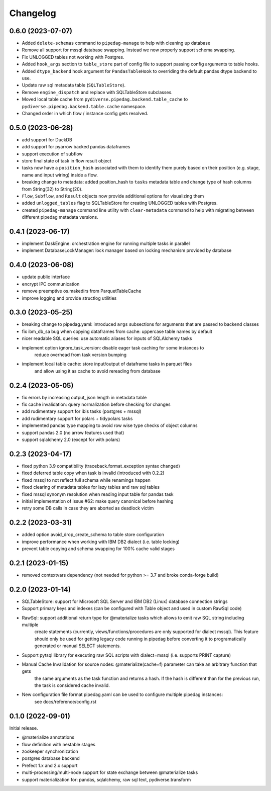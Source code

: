 ..
    Versioning follows semantic versioning, see also
    https://semver.org/spec/v2.0.0.html. The most important bits are:
    * Update the major if you break the public API and major > 0
    * Update the minor if you add new functionality
    * Update the patch if you fixed a bug

Changelog
=========

0.6.0 (2023-07-07)
------------------
- Added ``delete-schemas`` command to ``pipedag-manage`` to help with cleaning up database
- Remove all support for mssql database swapping. Instead we now properly support schema swapping.
- Fix UNLOGGED tables not working with Postgres.
- Added ``hook_args`` section to ``table_store`` part of config file to support passing config arguments to table hooks.
- Added ``dtype_backend`` hook argument for ``PandasTableHook`` to overriding the default pandas dtype backend to use.
- Update raw sql metadata table (``SQLTableStore``).
- Remove ``engine_dispatch`` and replace with SQLTableStore subclasses.
- Moved local table cache from ``pydiverse.pipedag.backend.table_cache`` to ``pydiverse.pipedag.backend.table.cache`` namespace.
- Changed order in which flow / instance config gets resolved.


0.5.0 (2023-06-28)
------------------
- add support for DuckDB
- add support for pyarrow backed pandas dataframes
- support execution of subflow
- store final state of task in flow result object
- tasks now have a ``position_hash`` associated with them to identify them purely based on their position (e.g. stage, name and input wiring) inside a flow.
- breaking change to metadata: added position_hash to ``tasks`` metadata table and change type of hash columns from String(32) to String(20).
- ``Flow``, ``Subflow``, and ``Result`` objects now provide additional options for visualizing them
- added ``unlogged_tables`` flag to SQLTableStore for creating UNLOGGED tables with Postgres.
- created ``pipedag-manage`` command line utility with ``clear-metadata`` command to help with migrating between different pipedag metadata versions.

0.4.1 (2023-06-17)
------------------
- implement DaskEngine: orchestration engine for running multiple tasks in parallel
- implement DatabaseLockManager: lock manager based on locking mechanism provided by database

0.4.0 (2023-06-08)
------------------
- update public interface
- encrypt IPC communication
- remove preemptive os.makedirs from ParquetTableCache
- improve logging and provide structlog utilities

0.3.0 (2023-05-25)
------------------
- breaking change to pipedag.yaml: introduced ``args`` subsections for arguments
  that are passed to backend classes
- fix ibm_db_sa bug when copying dataframes from cache: uppercase table names by default
- nicer readable SQL queries: use automatic aliases for inputs of SQLAlchemy tasks
- implement option ignore_task_version: disable eager task caching for some instances to
    reduce overhead from task version bumping
- implement local table cache: store input/output of dataframe tasks in parquet files
    and allow using it as cache to avoid rereading from database

0.2.4 (2023-05-05)
------------------
- fix errors by increasing output_json length in metadata table
- fix cache invalidation: query normalization before checking for changes
- add rudimentary support for ibis tasks (postgres + mssql)
- add rudimentary support for polars + tidypolars tasks
- implemented pandas type mapping to avoid row wise type checks of object columns
- support pandas 2.0 (no arrow features used that)
- support sqlalchemy 2.0 (except for with polars)

0.2.3 (2023-04-17)
------------------
- fixed python 3.9 compatibility (traceback.format_exception syntax changed)
- fixed deferred table copy when task is invalid (introduced with 0.2.2)
- fixed mssql to not reflect full schema while renamings happen
- fixed clearing of metadata tables for lazy tables and raw sql tables
- fixed mssql synonym resolution when reading input table for pandas task
- initial implementation of issue #62: make query canonical before hashing
- retry some DB calls in case they are aborted as deadlock victim

0.2.2 (2023-03-31)
------------------
- added option avoid_drop_create_schema to table store configuration
- improve performance when working with IBM DB2 dialect (i.e. table locking)
- prevent table copying and schema swapping for 100% cache valid stages

0.2.1 (2023-01-15)
------------------
- removed contextvars dependency (not needed for python >= 3.7 and broke conda-forge build)

0.2.0 (2023-01-14)
------------------
- SQLTableStore: support for Microsoft SQL Server and IBM DB2 (Linux) database connection strings
- Support primary keys and indexes (can be configured with Table object and used in custom RawSql code)
- RawSql: support additional return type for @materialize tasks which allows to emit raw SQL string including multiple
   create statements (currently, views/functions/procedures are only supported for dialect mssql). This feature should
   only be used for getting legacy code running in pipedag before converting it to programatically generated or manual
   SELECT statements.
- Support pytsql library for executing raw SQL scripts with dialect=mssql (i.e. supports PRINT capture)
- Manual Cache Invalidation for source nodes: @materialize(cache=f) parameter can take an arbitrary function that gets
   the same arguments as the task function and returns a hash. If the hash is different than for the previous run, the
   task is considered cache invalid.
- New configuration file format pipedag.yaml can be used to configure multiple pipedag instances:
   see docs/reference/config.rst

0.1.0 (2022-09-01)
------------------
Initial release.

- @materialize annotations
- flow definition with nestable stages
- zookeeper synchronization
- postgres database backend
- Prefect 1.x and 2.x support
- multi-processing/multi-node support for state exchange between @materialize tasks
- support materialization for: pandas, sqlalchemy, raw sql text, pydiverse.transform
